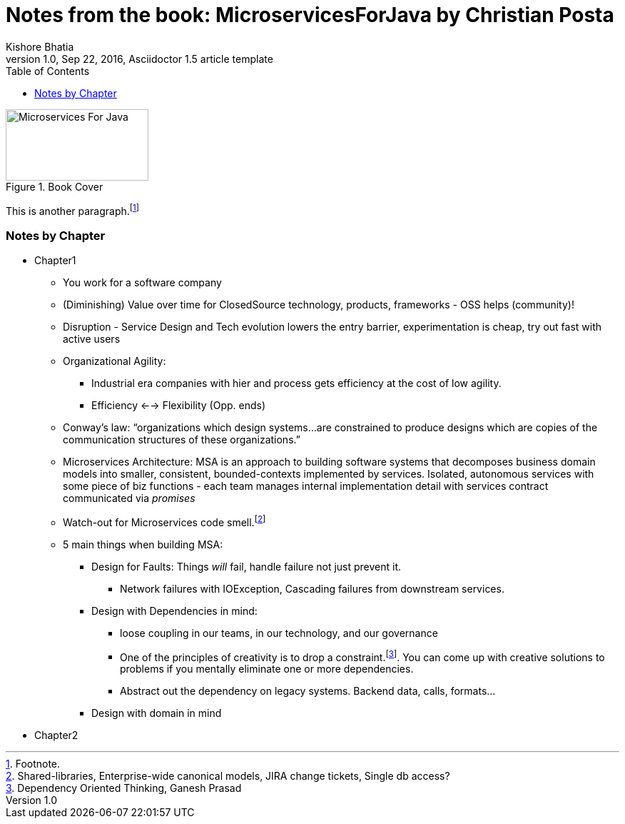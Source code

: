 = Notes from the book: *MicroservicesForJava* by Christian Posta
Kishore Bhatia
1.0, Sep 22, 2016, Asciidoctor 1.5 article template
:toc:
:icons: font
:quick-uri: http://asciidoctor.org/docs/asciidoc-syntax-quick-reference/

.Book Cover
image::http://blog.christianposta.com/images/bookcover.png[Microservices For Java, height=100, width=200]

This is another paragraph.footnote:[Footnote.]

=== Notes by Chapter

* Chapter1
** You work for a software company
** (Diminishing) Value over time for ClosedSource technology, products, frameworks - OSS helps (community)!
** Disruption - Service Design and Tech evolution lowers the entry barrier, experimentation is cheap, try out fast with active users
** Organizational Agility:
*** Industrial era companies with hier and process gets efficiency at the cost of low agility.
*** Efficiency <--> Flexibility (Opp. ends)
** Conway’s law: “organizations which design systems…are constrained to produce designs which are copies of the communication structures
of these organizations.”
** Microservices Architecture: MSA is an approach to building software systems that decomposes business domain models into smaller,
consistent, bounded-contexts implemented by services. Isolated, autonomous services with some piece of biz functions - each team manages internal implementation detail with services contract communicated via _promises_
** Watch-out for Microservices code smell.footnote:[Shared-libraries, Enterprise-wide canonical models, JIRA change tickets, Single db access?]
** 5 main things when building MSA:
*** Design for Faults: Things _will_ fail, handle failure not just prevent it.
***** Network failures with IOException, Cascading failures from downstream services.
*** Design with Dependencies in mind:
***** loose coupling in our teams, in our technology, and our governance
***** One of the principles of creativity is to drop a constraint.footnote:[Dependency Oriented Thinking, Ganesh Prasad]. You can come up with creative solutions to problems if
you mentally eliminate one or more dependencies.
***** Abstract out the dependency on legacy systems. Backend data, calls, formats...
*** Design with domain in mind
* Chapter2

////
.Example block title
====
Content in an example block is subject to normal substitutions.
====

.Sidebar title
****
Sidebars contain aside text and are subject to normal substitutions.
****

==== Third level heading

[[id-for-listing-block]]
.Listing block title
----
Content in a listing block is subject to verbatim substitutions.
Listing block content is commonly used to preserve code input.
----

===== Fourth level heading

.Table title
|===
|Column heading 1 |Column heading 2

|Column 1, row 1
|Column 2, row 1

|Column 1, row 2
|Column 2, row 2
|===

====== Fifth level heading

[quote, firstname lastname, movie title]
____
I am a block quote or a prose excerpt.
I am subject to normal substitutions.
____

[verse, firstname lastname, poem title and more]
____
I am a verse block.
  Indents and endlines are preserved in verse blocks.
____

== First level heading

TIP: There are five admonition labels: Tip, Note, Important, Caution and Warning.

// I am a comment and won't be rendered.

. ordered list item
.. nested ordered list item
. ordered list item

The text at the end of this sentence is cross referenced to <<_third_level_heading,the third level heading>>

== First level heading

This is a link to the http://asciidoctor.org/docs/user-manual/[Asciidoctor User Manual].
This is an attribute reference {quick-uri}[which links this text to the Asciidoctor Quick Reference Guide].
////
